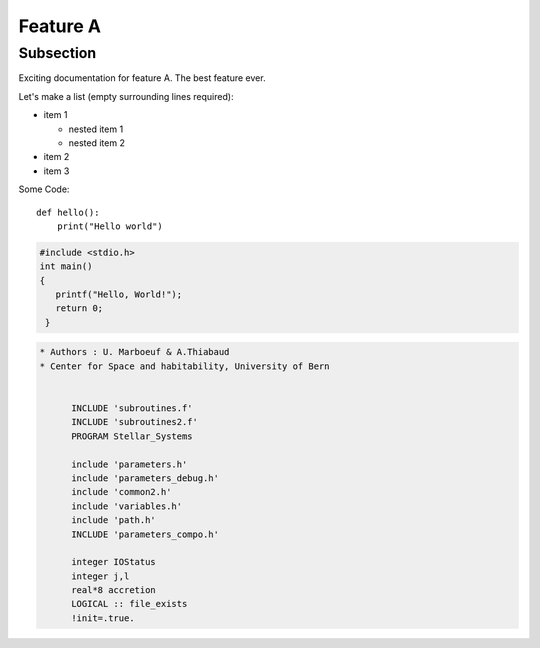 Feature A
=========

Subsection
----------

Exciting documentation for feature A. The best feature ever.

Let's make a list (empty surrounding lines required):

- item 1

  - nested item 1
  - nested item 2

- item 2
- item 3



Some Code::

  def hello():
      print("Hello world")


.. code-block:: c

   #include <stdio.h>
   int main()
   {
      printf("Hello, World!");
      return 0;
    }

.. code-block:: fortran

  * Authors : U. Marboeuf & A.Thiabaud
  * Center for Space and habitability, University of Bern


        INCLUDE 'subroutines.f'
        INCLUDE 'subroutines2.f'
        PROGRAM Stellar_Systems

        include 'parameters.h'
        include 'parameters_debug.h'
        include 'common2.h'
        include 'variables.h'
        include 'path.h'
        INCLUDE 'parameters_compo.h'

        integer IOStatus
        integer j,l
        real*8 accretion
        LOGICAL :: file_exists
        !init=.true.

